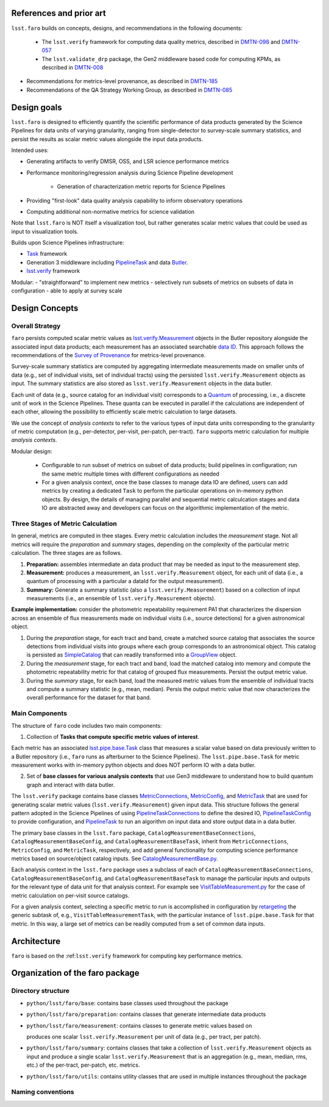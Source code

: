 .. _lsst.faro-design:

.. py:currentmodule:: lsst.faro

.. _lsst.faro-references:

References and prior art
========================

``lsst.faro`` builds on concepts, designs, and recommendations in the following documents:

 - The ``lsst.verify`` framework for computing data quality metrics,  described in `DMTN-098 <https://dmtn-098.lsst.io>`_ and `DMTN-057 <https://dmtn-057.lsst.io>`_

 - The ``lsst.validate_drp`` package, the Gen2 middleware based code for computing KPMs, as described in `DMTN-008 <https://dmtn-008.lsst.io>`_

- Recommendations for metrics-level provenance, as described in `DMTN-185 <https://dmtn-185.lsst.io/#metrics-level-provenance>`_

- Recommendations of the QA Strategy Working Group, as described in `DMTN-085 <https://dmtn-085.lsst.io/>`_
  
.. _lsst.faro-design_goals:

Design goals
============

``lsst.faro`` is designed to efficiently quantify the scientific performance of data products generated by the Science Pipelines for data units of varying granularity, ranging from single-detector to survey-scale summary statistics, and persist the results as scalar metric values alongside the input data products.

Intended uses:

* Generating artifacts to verify DMSR, OSS, and LSR science performance metrics

* Performance monitoring/regression analysis during Science Pipeline development

    * Generation of characterization metric reports for Science Pipelines

* Providing "first-look" data quality analysis capability to inform observatory operations

* Computing additional non-normative metrics for science validation
      
Note that ``lsst.faro`` is NOT itself a visualization tool, but rather generates scalar metric values that could be used as input to visualization tools.

Builds upon Science Pipelines infrastructure:

* `Task <https://pipelines.lsst.io/modules/lsst.pipe.base/task-framework-overview.html>`_ framework

* Generation 3 middleware including `PipelineTask <https://pipelines.lsst.io/py-api/lsst.pipe.base.PipelineTask.html>`_ and data `Butler <https://pipelines.lsst.io/modules/lsst.daf.butler/index.html>`_.

* `lsst.verify <https://pipelines.lsst.io/modules/lsst.verify/index.html>`_ framework

Modular:
- "straightforward" to implement new metrics
- selectively run subsets of metrics on subsets of data in configuration
- able to apply at survey scale
  
.. _lsst.faro-architecture:

Design Concepts
===============

Overall Strategy
----------------

``faro`` persists computed scalar metric values as `lsst.verify.Measurement <https://pipelines.lsst.io/py-api/lsst.verify.Measurement.html>`_ objects in the Butler repository alongside the associated input data products; each measurement has an associated searchable `data ID <https://pipelines.lsst.io/modules/lsst.daf.butler/dimensions.html#data-ids>`_. This approach follows the recommendations of the `Survey of Provenance <https://dmtn-185.lsst.io/#metrics-level-provenance>`_ for metrics-level provenance.

Survey-scale summary statistics are computed by aggregating intermediate measurements made on smaller units of data (e.g., set of individual visits, set of individual tracts) using the persisted ``lsst.verify.Measurement`` objects as input. The summary statistics are also stored as ``lsst.verify.Measurement`` objects in the data butler. 

Each unit of data (e.g., source catalog for an individual visit) corresponds to a `Quantum <https://pipelines.lsst.io/py-api/lsst.daf.butler.Quantum.html>`_ of processing, i.e., a discrete unit of work in the Science Pipelines. These quanta can be executed in parallel if the calculations are independent of each other, allowing the possibility to efficiently scale metric calculation to large datasets.

We use the concept of *analysis contexts* to refer to the various types of input data units corresponding to the granularity of metric computation (e.g., per-detector, per-visit, per-patch, per-tract). ``faro`` supports metric calculation for multiple *analysis contexts*.

Modular design:

    * Configurable to run subset of metrics on subset of data products; build pipelines in configuration; run the same metric multiple times with different configurations as needed

    * For a given analysis context, once the base classes to manage data IO are defined, users can add metrics by creating a dedicated ``Task`` to perform the particular operations on in-memory python objects. By design, the details of managing parallel and sequential metric calculcation stages and data IO are abstracted away and developers can focus on the algorithmic implementation of the metric.

Three Stages of Metric Calculation
----------------------------------

In general, metrics are computed in thee stages. Every metric calculation includes the *measurement* stage. Not all metrics will require the *preparation* and *summary* stages, depending on the complexity of the particular metric calculation. The three stages are as follows.

1. **Preparation:** assembles intermediate an data product that may be needed as input to the measurement step.

2. **Measurement:** produces a measurement, an ``lsst.verify.Measurement`` object, for each unit of data (i.e., a quantum of processing with a particular a dataId for the output measurement).

3. **Summary:** Generate a summary statistic (also a ``lsst.verify.Measurement``) based on a collection of input measurements (i.e., an ensemble of ``lsst.verify.Measurement`` objects). 

**Example implementation:** consider the photometric repeatability requirement PA1 that characterizes the dispersion across an ensemble of flux measurements made on individual visits (i.e., source detections) for a given astronomical object.

1. During the *preparation* stage, for each tract and band, create a matched source catalog that associates the source detections from individual visits into groups where each group corresponds to an astronomical object. This catalog is persisted as `SimpleCatalog <https://pipelines.lsst.io/py-api/lsst.afw.table.SimpleCatalog.html>`_ that can readily transformed into a `GroupView <https://pipelines.lsst.io/py-api/lsst.afw.table.GroupView.html>`_ object.

2. During the *measurement* stage, for each tract and band, load the matched catalog into memory and compute the photometric repeatability metric for that catalog of grouped flux measurements. Persist the output metric value.

3. During the *summary* stage, for each band, load the measured metric values from the ensemble of individual tracts and compute a summary statistic (e.g., mean, median). Persis the output metric value that now characterizes the overall performance for the dataset for that band.

Main Components
---------------

The structure of ``faro`` code includes two main components:

1. Collection of **Tasks that compute specific metric values of interest**.

Each metric has an associated `lsst.pipe.base.Task <https://pipelines.lsst.io/py-api/lsst.pipe.base.Task.html>`_ class that measures a scalar value based on data previously written to a Butler repository (i.e., ``faro`` runs as afterburner to the Science Pipelines). The ``lsst.pipe.base.Task`` for metric measurement works with in-memory python objects and does NOT perform IO with a data butler.

2. Set of **base classes for various analysis contexts** that use Gen3 middleware to understand how to build quantum graph and interact with data butler.

The ``lsst.verify`` package contains base classes `MetricConnections <https://pipelines.lsst.io/modules/lsst.verify/tasks/lsst.verify.tasks.MetricConnections.html>`_, `MetricConfig <https://pipelines.lsst.io/modules/lsst.verify/tasks/lsst.verify.tasks.MetricConfig.html>`_, and `MetricTask <https://pipelines.lsst.io/modules/lsst.verify/tasks/lsst.verify.tasks.MetricTask.html>`_ that are used for generating scalar metric values (``lsst.verify.Measurement``) given input data. This structure follows the general pattern adopted in the Science Pipelines of using `PipelineTaskConnections <https://pipelines.lsst.io/py-api/lsst.pipe.base.PipelineTaskConnections.html>`_ to define the desired IO, `PipelineTaskConfig <https://pipelines.lsst.io/py-api/lsst.pipe.base.PipelineTaskConfig.html>`_ to provide configuration, and `PipelineTask <https://pipelines.lsst.io/py-api/lsst.pipe.base.PipelineTask.html>`_ to run an algorithm on input data and store output data in a data butler.
  
The primary base classes in the ``lsst.faro`` package, ``CatalogMeasurementBaseConnections``, ``CatalogMeasurementBaseConfig``, and ``CatalogMeasurementBaseTask``, inherit from ``MetricConnections``, ``MetricConfig``, and ``MetricTask``, respectively, and add general functionality for computing science performance metrics based on source/object catalog inputs. See `CatalogMeasurementBase.py <https://github.com/lsst/faro/blob/master/python/lsst/faro/base/CatalogMeasurementBase.py>`_.

Each analysis context in the ``lsst.faro`` package uses a subclass of each of ``CatalogMeasurementBaseConnections``, ``CatalogMeasurementBaseConfig``, and ``CatalogMeasurementBaseTask`` to manage the particular inputs and outputs for the relevant type of data unit for that analysis context. For example see `VisitTableMeasurement.py <https://github.com/lsst/faro/blob/master/python/lsst/faro/measurement/VisitTableMeasurement.py>`_ for the case of metric calculation on per-visit source catalogs.

For a given analysis context, selecting a specific metric to run is accomplished in configuration by `retargeting <https://pipelines.lsst.io/modules/lsst.pipe.base/task-framework-overview.html>`_ the generic subtask of, e.g., ``VisitTableMeasurementTask``, with the particular instance of ``lsst.pipe.base.Task`` for that metric. In this way, a large set of metrics can be readily computed from a set of common data inputs.

Architecture
============

``faro`` is based on the :ref:``lsst.verify`` framework for computing key performance metrics.


.. _lsst.faro-package_organization:

Organization of the faro package
================================

Directory structure
-------------------

* ``python/lsst/faro/base``:  contains base classes used throughout the package

* ``python/lsst/faro/preparation``: contains classes that generate intermediate data products

* ``python/lsst/faro/measurement``: contains classes to generate metric values based on 

  produces one scalar ``lsst.verify.Measurement`` per unit of data (e.g., per tract, per patch).

* ``python/lsst/faro/summary``:  contains classes that take a collection of ``lsst.verify.Measurement`` objects as input and produce a single scalar ``lsst.verify.Measurement`` that is an aggregation (e.g., mean, median, rms, etc.) of the per-tract, per-patch, etc. metrics.
 
* ``python/lsst/faro/utils``: contains utility classes that are used in multiple instances throughout the package
  
Naming conventions
------------------


